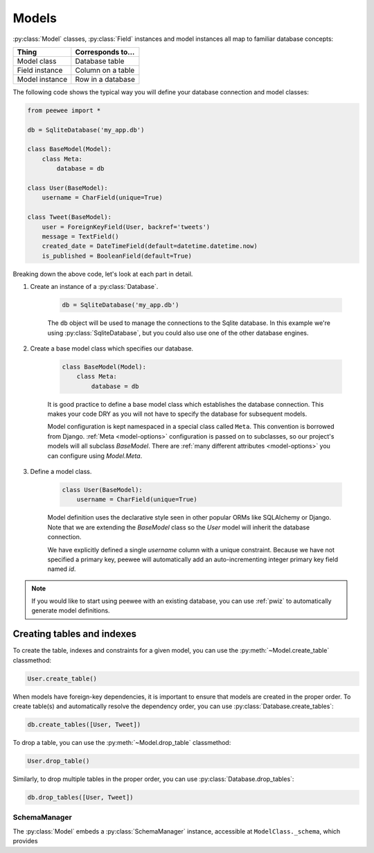 .. _models:

Models
======

:py:class:`Model` classes, :py:class:`Field` instances and model instances all
map to familiar database concepts:

=================== =====================================
Thing               Corresponds to...
=================== =====================================
Model class         Database table
Field instance      Column on a table
Model instance      Row in a database
=================== =====================================

The following code shows the typical way you will define your database
connection and model classes:

.. code-block:: python

    from peewee import *

    db = SqliteDatabase('my_app.db')

    class BaseModel(Model):
        class Meta:
            database = db

    class User(BaseModel):
        username = CharField(unique=True)

    class Tweet(BaseModel):
        user = ForeignKeyField(User, backref='tweets')
        message = TextField()
        created_date = DateTimeField(default=datetime.datetime.now)
        is_published = BooleanField(default=True)


Breaking down the above code, let's look at each part in detail.

1. Create an instance of a :py:class:`Database`.

    .. code-block:: python

        db = SqliteDatabase('my_app.db')

    The ``db`` object will be used to manage the connections to the Sqlite
    database. In this example we're using :py:class:`SqliteDatabase`, but you
    could also use one of the other database engines.

2. Create a base model class which specifies our database.

    .. code-block:: python

        class BaseModel(Model):
            class Meta:
                database = db

    It is good practice to define a base model class which establishes the
    database connection. This makes your code DRY as you will not have to
    specify the database for subsequent models.

    Model configuration is kept namespaced in a special class called ``Meta``.
    This convention is borrowed from Django. :ref:`Meta <model-options>`
    configuration is passed on to subclasses, so our project's models will all
    subclass *BaseModel*. There are :ref:`many different attributes
    <model-options>` you can configure using *Model.Meta*.

3. Define a model class.

    .. code-block:: python

        class User(BaseModel):
            username = CharField(unique=True)

    Model definition uses the declarative style seen in other popular ORMs like
    SQLAlchemy or Django. Note that we are extending the *BaseModel* class so
    the *User* model will inherit the database connection.

    We have explicitly defined a single *username* column with a unique
    constraint. Because we have not specified a primary key, peewee will
    automatically add an auto-incrementing integer primary key field named
    *id*.

.. note::

    If you would like to start using peewee with an existing database, you can
    use :ref:`pwiz` to automatically generate model definitions.


Creating tables and indexes
---------------------------

To create the table, indexes and constraints for a given model, you can use the
:py:meth:`~Model.create_table` classmethod:

.. code-block:: python

    User.create_table()

When models have foreign-key dependencies, it is important to ensure that
models are created in the proper order. To create table(s) and automatically
resolve the dependency order, you can use :py:class:`Database.create_tables`:

.. code-block:: python

    db.create_tables([User, Tweet])

To drop a table, you can use the :py:meth:`~Model.drop_table` classmethod:

.. code-block:: python

    User.drop_table()

Similarly, to drop multiple tables in the proper order, you can use
:py:class:`Database.drop_tables`:

.. code-block:: python

    db.drop_tables([User, Tweet])

SchemaManager
^^^^^^^^^^^^^

The :py:class:`Model` embeds a :py:class:`SchemaManager` instance, accessible
at ``ModelClass._schema``, which provides
